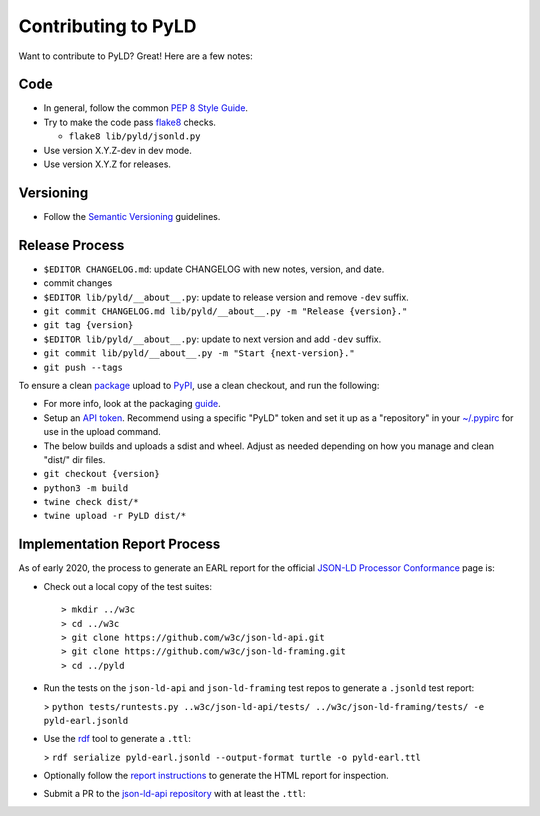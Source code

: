 Contributing to PyLD
====================

Want to contribute to PyLD? Great! Here are a few notes:

Code
----

* In general, follow the common `PEP 8 Style Guide`_.
* Try to make the code pass flake8_ checks.

  * ``flake8 lib/pyld/jsonld.py``

* Use version X.Y.Z-dev in dev mode.
* Use version X.Y.Z for releases.

Versioning
----------

* Follow the `Semantic Versioning`_ guidelines.

Release Process
---------------

* ``$EDITOR CHANGELOG.md``: update CHANGELOG with new notes, version, and date.
* commit changes
* ``$EDITOR lib/pyld/__about__.py``: update to release version and remove ``-dev``
  suffix.
* ``git commit CHANGELOG.md lib/pyld/__about__.py -m "Release {version}."``
* ``git tag {version}``
* ``$EDITOR lib/pyld/__about__.py``: update to next version and add ``-dev`` suffix.
* ``git commit lib/pyld/__about__.py -m "Start {next-version}."``
* ``git push --tags``

To ensure a clean `package <https://pypi.org/project/PyLD/>`_ upload to PyPI_,
use a clean checkout, and run the following:

* For more info, look at the packaging
  `guide <https://packaging.python.org/en/latest/guides/distributing-packages-using-setuptools/>`_.
* Setup an `API token <https://pypi.org/help/#apitoken>`_.  Recommend using a
  specific "PyLD" token and set it up as a "repository" in your
  `~/.pypirc <https://packaging.python.org/en/latest/specifications/pypirc/>`_
  for use in the upload command.
* The below builds and uploads a sdist and wheel. Adjust as needed depending
  on how you manage and clean "dist/" dir files.
* ``git checkout {version}``
* ``python3 -m build``
* ``twine check dist/*``
* ``twine upload -r PyLD dist/*``

Implementation Report Process
-----------------------------

As of early 2020, the process to generate an EARL report for the official
`JSON-LD Processor Conformance`_ page is:

* Check out a local copy of the test suites::

    > mkdir ../w3c
    > cd ../w3c
    > git clone https://github.com/w3c/json-ld-api.git
    > git clone https://github.com/w3c/json-ld-framing.git
    > cd ../pyld


* Run the tests on the ``json-ld-api`` and ``json-ld-framing`` test repos to
  generate a ``.jsonld`` test report:

  > ``python tests/runtests.py ..w3c/json-ld-api/tests/ ../w3c/json-ld-framing/tests/ -e pyld-earl.jsonld``

* Use the rdf_ tool to generate a ``.ttl``:

  > ``rdf serialize pyld-earl.jsonld --output-format turtle -o pyld-earl.ttl``

* Optionally follow the `report instructions`_ to generate the HTML report for
  inspection.
* Submit a PR to the `json-ld-api repository`_ with at least the ``.ttl``:

.. _JSON-LD Processor Conformance: https://w3c.github.io/json-ld-api/reports/
.. _PEP 8 Style Guide: https://www.python.org/dev/peps/pep-0008/
.. _Semantic Versioning: https://semver.org/
.. _flake8: https://pypi.python.org/pypi/flake8
.. _json-ld-api repository: https://github.com/w3c/json-ld-api/pulls
.. _rdf: https://rubygems.org/gems/rdf
.. _report instructions: https://github.com/w3c/json-ld-api/tree/master/reports
.. _PyPI: https://pypi.org/
